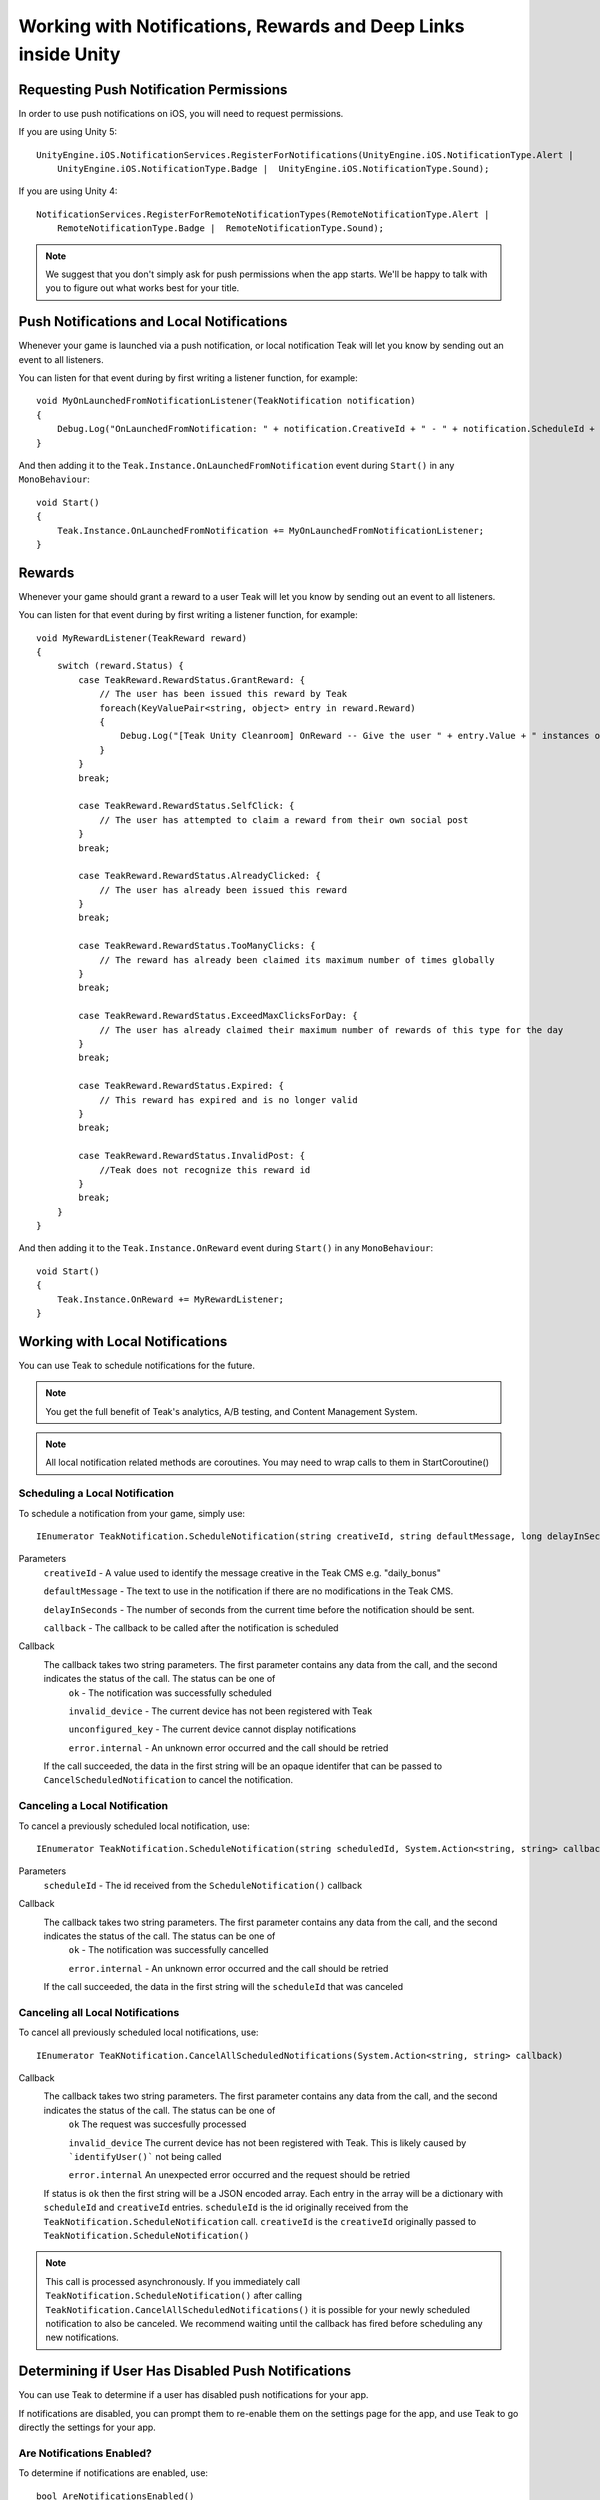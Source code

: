 Working with Notifications, Rewards and Deep Links inside Unity
===============================================================
.. highlight:: csharp

Requesting Push Notification Permissions
----------------------------------------
In order to use push notifications on iOS, you will need to request permissions.

If you are using Unity 5::

    UnityEngine.iOS.NotificationServices.RegisterForNotifications(UnityEngine.iOS.NotificationType.Alert |
        UnityEngine.iOS.NotificationType.Badge |  UnityEngine.iOS.NotificationType.Sound);

If you are using Unity 4::

    NotificationServices.RegisterForRemoteNotificationTypes(RemoteNotificationType.Alert |
        RemoteNotificationType.Badge |  RemoteNotificationType.Sound);

.. note:: We suggest that you don't simply ask for push permissions when the app starts. We'll be happy to talk with you to figure out what works best for your title.

Push Notifications and Local Notifications
------------------------------------------
Whenever your game is launched via a push notification, or local notification Teak will let you know by sending out an event to all listeners.

You can listen for that event during by first writing a listener function, for example::

    void MyOnLaunchedFromNotificationListener(TeakNotification notification)
    {
        Debug.Log("OnLaunchedFromNotification: " + notification.CreativeId + " - " + notification.ScheduleId + " Incentivized? " + notification.Incentivized);
    }

And then adding it to the ``Teak.Instance.OnLaunchedFromNotification`` event during ``Start()`` in any ``MonoBehaviour``::

    void Start()
    {
        Teak.Instance.OnLaunchedFromNotification += MyOnLaunchedFromNotificationListener;
    }

Rewards
-------
Whenever your game should grant a reward to a user Teak will let you know by sending out an event to all listeners.

You can listen for that event during by first writing a listener function, for example::

    void MyRewardListener(TeakReward reward)
    {
        switch (reward.Status) {
            case TeakReward.RewardStatus.GrantReward: {
                // The user has been issued this reward by Teak
                foreach(KeyValuePair<string, object> entry in reward.Reward)
                {
                    Debug.Log("[Teak Unity Cleanroom] OnReward -- Give the user " + entry.Value + " instances of " + entry.Key);
                }
            }
            break;

            case TeakReward.RewardStatus.SelfClick: {
                // The user has attempted to claim a reward from their own social post
            }
            break;

            case TeakReward.RewardStatus.AlreadyClicked: {
                // The user has already been issued this reward
            }
            break;

            case TeakReward.RewardStatus.TooManyClicks: {
                // The reward has already been claimed its maximum number of times globally
            }
            break;

            case TeakReward.RewardStatus.ExceedMaxClicksForDay: {
                // The user has already claimed their maximum number of rewards of this type for the day
            }
            break;

            case TeakReward.RewardStatus.Expired: {
                // This reward has expired and is no longer valid
            }
            break;

            case TeakReward.RewardStatus.InvalidPost: {
                //Teak does not recognize this reward id
            }
            break;
        }
    }

And then adding it to the ``Teak.Instance.OnReward`` event during ``Start()`` in any ``MonoBehaviour``::

    void Start()
    {
        Teak.Instance.OnReward += MyRewardListener;
    }

Working with Local Notifications
--------------------------------
You can use Teak to schedule notifications for the future.

.. note:: You get the full benefit of Teak's analytics, A/B testing, and Content Management System.

.. note:: All local notification related methods are coroutines. You may need to wrap calls to them in StartCoroutine()

Scheduling a Local Notification
^^^^^^^^^^^^^^^^^^^^^^^^^^^^^^^
To schedule a notification from your game, simply use::

    IEnumerator TeakNotification.ScheduleNotification(string creativeId, string defaultMessage, long delayInSeconds, System.Action<string, string> callback)

Parameters
    ``creativeId`` - A value used to identify the message creative in the Teak CMS e.g. "daily_bonus"

    ``defaultMessage`` - The text to use in the notification if there are no modifications in the Teak CMS.

    ``delayInSeconds`` - The number of seconds from the current time before the notification should be sent.

    ``callback`` - The callback to be called after the notification is scheduled

Callback
    The callback takes two string parameters. The first parameter contains any data from the call, and the second indicates the status of the call. The status can be one of
        ``ok`` - The notification was successfully scheduled

        ``invalid_device`` - The current device has not been registered with Teak

        ``unconfigured_key`` - The current device cannot display notifications

        ``error.internal`` - An unknown error occurred and the call should be retried

    If the call succeeded, the data in the first string will be an opaque identifer that can be passed to ``CancelScheduledNotification`` to cancel the notification.

Canceling a Local Notification
^^^^^^^^^^^^^^^^^^^^^^^^^^^^^^
To cancel a previously scheduled local notification, use::

    IEnumerator TeakNotification.ScheduleNotification(string scheduledId, System.Action<string, string> callback)

Parameters
    ``scheduleId`` - The id received from the ``ScheduleNotification()`` callback

Callback
    The callback takes two string parameters. The first parameter contains any data from the call, and the second indicates the status of the call. The status can be one of
        ``ok`` - The notification was successfully cancelled

        ``error.internal`` - An unknown error occurred and the call should be retried

    If the call succeeded, the data in the first string will the ``scheduleId`` that was canceled

Canceling all Local Notifications
^^^^^^^^^^^^^^^^^^^^^^^^^^^^^^^^^
To cancel all previously scheduled local notifications, use::

    IEnumerator TeaKNotification.CancelAllScheduledNotifications(System.Action<string, string> callback)

Callback
    The callback takes two string parameters. The first parameter contains any data from the call, and the second indicates the status of the call. The status can be one of
        ``ok`` The request was succesfully processed

        ``invalid_device`` The current device has not been registered with Teak. This is likely caused by ```identifyUser()``` not being called

        ``error.internal`` An unexpected error occurred and the request should be retried

    If status is ``ok`` then the first string will be a JSON encoded array. Each entry in the array will be a
    dictionary with ``scheduleId`` and ``creativeId`` entries. ``scheduleId`` is the id originally received from the
    ``TeakNotification.ScheduleNotification`` call. ``creativeId`` is the ``creativeId`` originally passed to
    ``TeakNotification.ScheduleNotification()``

.. note:: This call is processed asynchronously. If you immediately call ``TeakNotification.ScheduleNotification()`` after calling ``TeakNotification.CancelAllScheduledNotifications()`` it is possible for your newly scheduled notification to also be canceled. We recommend waiting until the callback has fired before scheduling any new notifications.

Determining if User Has Disabled Push Notifications
---------------------------------------------------
You can use Teak to determine if a user has disabled push notifications for your app.

If notifications are disabled, you can prompt them to re-enable them on the settings page for the app, and use Teak to go directly the settings for your app.

Are Notifications Enabled?
^^^^^^^^^^^^^^^^^^^^^^^^^^^
To determine if notifications are enabled, use::

    bool AreNotificationsEnabled()

This function will return ``false`` if notifications are disabled, or ``true`` if notifications are enabled, or Teak could not determine the status.

Example::

    if (!Teak.Instance.AreNotificationsEnabled()) {
        // Show a button that will let users open the settings
    }

Opening the Settings for Your App
^^^^^^^^^^^^^^^^^^^^^^^^^^^^^^^^^
If you want to show the settings for your app, use::

    bool OpenSettingsAppToThisAppsSettings()

This function will return ``false`` if Teak was not able to open the settings, ``true`` otherwise.

Example::

    // ...
    // When a user presses a button indicating they want to change their notification settings
    Teak.Instance.OpenSettingsAppToThisAppsSettings()

Deep Links
----------

Adding deep link targets in your game is easy with Teak.

You can add routes during the ``Awake()`` function of any ``MonoBehaviour``. For example::

    void Awake()
    {
        Teak.Instance.RegisterRoute("/store/:sku", "Store", "Open the store to an SKU", (Dictionary<string, object> parameters) => {
            // Any URL query parameters, or path parameters will be contained in the dictionary
            Debug.Log("Open the store to this sku - " + parameters["sku"]);
        });
    }

.. The route system that Teak uses is very flexible, let's look at a slightly more complicated example.

.. What if we wanted to make a deep link which opened the game to a specific slot machine.
